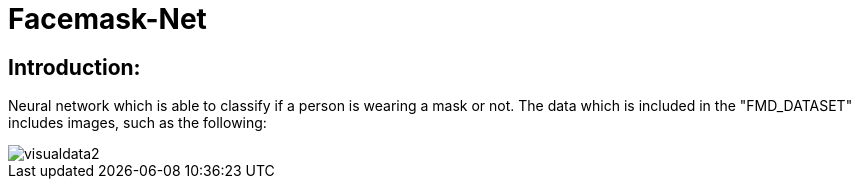 # Facemask-Net

## Introduction:

Neural network which is able to classify if a person is wearing a mask or not. The data which is
included in the "FMD_DATASET" includes images, such as the following:

image::https://raw.githubusercontent.com/MarcoSteinke/Facemask-Net/main/screenshots/visualdata2.PNG[]